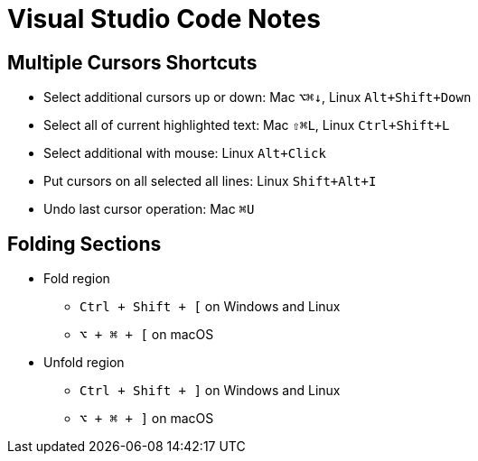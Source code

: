 # Visual Studio Code Notes

## Multiple Cursors Shortcuts

* Select additional cursors up or down: Mac `⌥⌘↓`, Linux `Alt+Shift+Down`
* Select all of current highlighted text: Mac `⇧⌘L`, Linux `Ctrl+Shift+L`
* Select additional with mouse: Linux `Alt+Click`
* Put cursors on all selected all lines: Linux `Shift+Alt+I`
* Undo last cursor operation: Mac `⌘U`

## Folding Sections
* Fold region
** `Ctrl + Shift + [` on Windows and Linux
** `⌥ + ⌘ + [` on macOS

* Unfold region
** `Ctrl + Shift + ]` on Windows and Linux
** `⌥ + ⌘ + ]` on macOS

